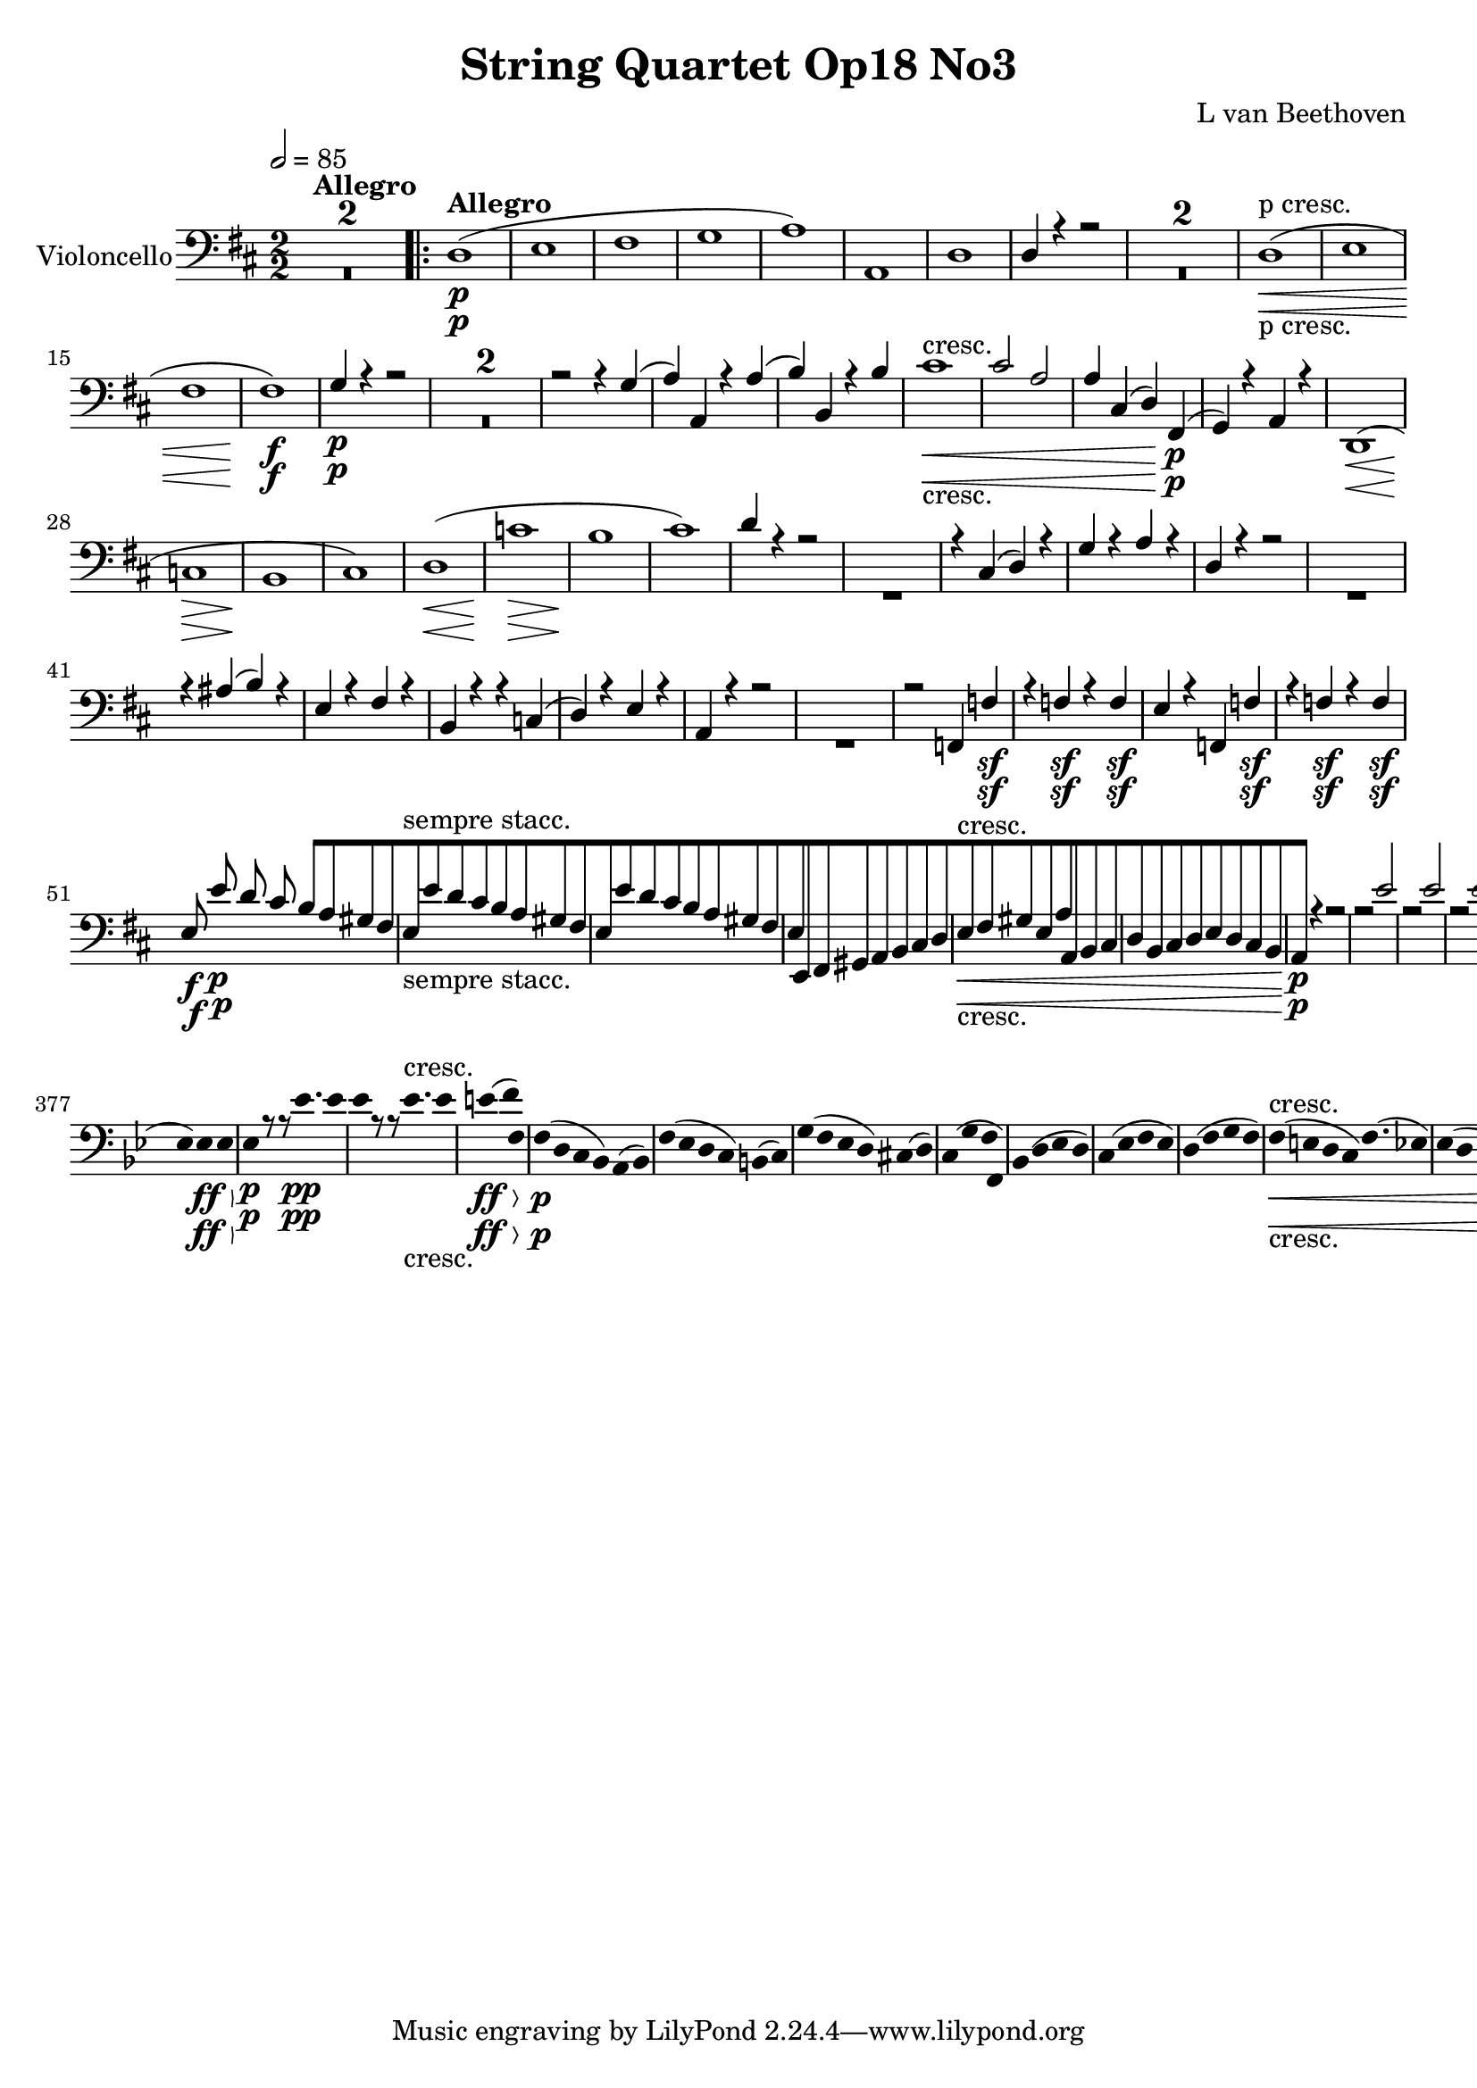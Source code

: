 
\version "2.18.2"
% automatically converted by musicxml2ly from original_musicxml/12149-Violoncello.xml

%% additional definitions required by the score:
sfp = #(make-dynamic-script "sfp")

\header {
    encodingsoftware = Sibelius
    composer = "L van Beethoven"
    title = "String Quartet Op18 No3"
    }

\layout {
    \context { \Score
        skipBars = ##t
        autoBeaming = ##f
        }
    }
PartPOneVoiceOne =  \relative d {
    \repeat volta 2 {
        \clef "bass" \key d \major \numericTimeSignature\time 2/2 | % 1
        \tempo 2=85 s1*2 ^\markup{ \bold {Allegro} } \repeat volta 2 {
            | % 3
            d1 \p ( | % 4
            e1 | % 5
            fis1 | % 6
            g1 | % 7
            a1 ) | % 8
            a,1 | % 9
            d1 | \barNumberCheck #10
            d4 r4 r2 s1*2 | % 13
            d1 \< -"p cresc." ( | % 14
            e1 | % 15
            fis1 | % 16
            fis1 \! \f ) | % 17
            g4 \p r4 r2 s1*2 | \barNumberCheck #20
            r2 r4 g4 ( | % 21
            a4 ) a,4 r4 a'4 ( | % 22
            b4 ) b,4 r4 b'4 | % 23
            cis1 \< -"cresc." | % 24
            cis2 a2 | % 25
            a4 cis,4 ( d4 ) fis,4 \p ( | % 26
            g4 \! ) r4 a4 r4 | % 27
            d,1 \< ( | % 28
            c'1 \! \> | % 29
            b1 \! | \barNumberCheck #30
            cis1 ) | % 31
            d1 \< ( | % 32
            c'1 \! \> | % 33
            b1 \! | % 34
            cis1 ) | % 35
            d4 r4 r2 s1 | % 37
            r4 cis,4 ( d4 ) r4 | % 38
            g4 r4 a4 r4 | % 39
            d,4 r4 r2 s1 | % 41
            r4 ais'4 ( b4 ) r4 | % 42
            e,4 r4 fis4 r4 | % 43
            b,4 r4 r4 c4 ( | % 44
            d4 ) r4 e4 r4 | % 45
            a,4 r4 r2 s1 | % 47
            r2 f4 f'4 \sf | % 48
            r4 f4 \sf r4 f4 \sf | % 49
            e4 r4 f,4 f'4 \sf | \barNumberCheck #50
            r4 f4 \sf r4 f4 \sf | % 51
            e8 \f e'8 \p d8 cis8 b8 [ a8 gis8 fis8 | % 52
            e8 -"sempre stacc." [ e'8 d8 cis8 b8 [ a8 gis8 fis8 | % 53
            e8 [ e'8 d8 cis8 b8 [ a8 gis8 fis8 | % 54
            e8 [ e,8 fis8 gis8 a8 [ b8 cis8 d8 | % 55
            e8 \< -"cresc." [ fis8 gis8 e8 a8 [ a,8 b8 cis8 | % 56
            d8 [ b8 cis8 d8 e8 [ d8 cis8 b8 \! | % 57
            a4 \p r4 r2 | % 58
            r2 e''2 | % 59
            r2 e2 | \barNumberCheck #60
            r2 e2 s1*6 | % 67
            g1 \< \< | % 68
            c,4 \! \! \p c2 \sf c4 ( | % 69
            f4 ) f2 \sf f4 ( | \barNumberCheck #70
            e4 ) e4 ( b4 ) b4 ( | % 71
            c4 ) c4 ( g4 ) g4 ( | % 72
            a4 ) a2 \sf a4 ( | % 73
            d4 ) d2 \sf d4 ( | % 74
            c4 ) c4 ( f,4 ) f4 ( | % 75
            e4 ) r4 e4 r4 | % 76
            a,2 \f \f cis4 e4 | % 77
            a2 b2 | % 78
            cis1 \sf | % 79
            dis1 \sf | \barNumberCheck #80
            e1 | % 81
            e,1 | % 82
            a,4 \ff \ff cis4 e4 a4 | % 83
            cis2 d2 | % 84
            e1 \sf | % 85
            cis,1 \sf | % 86
            d1 \sf | % 87
            dis,1 \sf | % 88
            e8 \sf [ fis8 gis8 a8 b8 [ cis8 d8 e8 | % 89
            e,4 e'4 e4 e4 | \barNumberCheck #90
            a,4 r4 a'4 \p ( g4 | % 91
            fis4 e4 d4 cis4 ) | % 92
            b1 ( | % 93
            e1 ) | % 94
            a,4 r4 a'4 \< -"cresc." ( g4 | % 95
            fis4 e4 d4 cis4 ) | % 96
            b1 ( | % 97
            e1 ) | % 98
            a,4 \! r4 r4 e'4 \p | % 99
            a4 r4 r4 e4 | \barNumberCheck #100
            a,4 r4 r4 e'4 | % 101
            a4 r4 r4 e4 | % 102
            a,4 \< -"cresc." -"cresc." e'4 e,4 e'4 | % 103
            a,4 e'4 e,4 e'4 | % 104
            a,4 \! \f r4 r2 | % 105
            bes4 \f \f r4 r2 | % 106
            b4 \f r4 r2 | % 107
            c4 \f r4 r2 }
        \alternative { {
                | % 108
                cis4 \p r4 r2 }
            } s1 }
    \alternative { {
            | \barNumberCheck #110
            cis4 \p r4 r2 }
        } s1 | % 112
    d1 ( | % 113
    e1 | % 114
    f1 | % 115
    g1 | % 116
    a1 ) | % 117
    a,1 ( | % 118
    bes1 \< -"cresc." -"cresc." | % 119
    f1 | \barNumberCheck #120
    fis1 | % 121
    g1 ) | % 122
    es2 \! \f \f ( e2 ) | % 123
    f2 f2 | % 124
    bes4 r4 r2 s1 | % 126
    r4 a4 \p ( bes4 ) r4 | % 127
    es4 r4 f4 r4 | % 128
    bes,4 r4 r2 | % 129
    r4 a4 ( bes4 ) r4 | \barNumberCheck #130
    r4 a'4 ( bes4 ) r4 | % 131
    r4 fis,4 ( g4 ) r4 | % 132
    r4 fis'4 ( g4 ) r4 | % 133
    c,4 r4 d4 r4 | % 134
    g,4 r4 bes4 -"cresc." \< r4 | % 135
    c4 r4 d4 r4 | % 136
    g,1 \! \f \f | % 137
    f'1 \sf ( | % 138
    e4 ) r4 r2 | % 139
    r4 e,4 e4 e4 | \barNumberCheck #140
    a1 \sf | % 141
    g'1 \sf ( | % 142
    fis4 ) r4 r2 | % 143
    r4 fis,4 fis4 fis4 | % 144
    b4 r4 r2 | % 145
    b1 \f | % 146
    d1 \f | % 147
    g,1 \f | % 148
    gis1 \f | % 149
    a1 \f | \barNumberCheck #150
    fis1 \f | % 151
    d1 \f | % 152
    cis4 cis'2 \sf ( b4 \sf ) | % 153
    a4 ( gis4 fis4 d4 ) | % 154
    cis4 cis'2 \sf ( b4 \sf ) | % 155
    a4 ( gis4 fis4 d4 ) | % 156
    \times 2/3  {
        cis8 \ff \ff [ cis8 cis8 }
    \times 2/3  {
        cis8 [ cis8 cis8 }
    \times 2/3  {
        cis8 [ cis8 cis8 }
    \times 2/3  {
        cis8 [ cis8 cis8 }
    | % 157
    \times 2/3  {
        cis8 [ cis8 cis8 }
    \times 2/3  {
        cis8 [ cis8 cis8 }
    \times 2/3  {
        cis8 [ cis8 cis8 }
    \times 2/3  {
        cis8 [ cis8 cis8 }
    | % 158
    cis1 \p | % 159
    cis1 \< \! \> | \barNumberCheck #160
    cis1 \! \pp \pp | % 161
    cis1 | % 162
    d2 ( d'2 ) | % 163
    e1 ( | % 164
    fis1 | % 165
    g1 ) | % 166
    a1 ( | % 167
    a,1 ) | % 168
    ais1 ( | % 169
    b1 ) | \barNumberCheck #170
    c1 \< -"cresc." -"cresc." ( | % 171
    fis,1 ) ( | % 172
    g1 ) ( | % 173
    a1 | % 174
    b1 ) | % 175
    b1 \! \sf | % 176
    c1 \p | % 177
    cis1 \sf | % 178
    d1 \p | % 179
    dis1 \sf | \barNumberCheck #180
    e1 \p ( | % 181
    fis1 -"cresc." \< | % 182
    g1 ) | % 183
    gis1 | % 184
    a,8 \! \p [ a'8 g8 fis8 e8 [ d8 cis8 b8 | % 185
    a8 [ a'8 g8 fis8 e8 [ d8 cis8 b8 | % 186
    a8 -"sempre stacc." [ a'8 g8 fis8 e8 [ d8 cis8 b8 | % 187
    a8 [ b8 cis8 d8 e8 [ fis8 g8 gis8 | % 188
    a8 \< -"cresc." -"cresc." [ ais8 b8 ais8 b8 [ a8 g8 fis8 | % 189
    g8 [ e8 fis8 g8 a8 [ g8 fis8 e8 | \barNumberCheck #190
    d4 \! \p r4 r2 | % 191
    a2. r8 a16 ( b16 ) | % 192
    cis2. r8 cis16 ( d16 ) | % 193
    e2. r8 e16 ( fis16 ) | % 194
    g4 -"decresc." g4 g4 g4 | % 195
    g2. r8 cis16 ( d16 ) | % 196
    e4 e4 e4 e4 | % 197
    e1 \pp | % 198
    e1 | % 199
    e1 \< -"cresc." | \barNumberCheck #200
    e1 | % 201
    f4 \! \p f,2 \sf f4 ( | % 202
    bes4 ) bes2 \sf bes4 ( | % 203
    a4 ) a4 ( e4 ) e4 ( | % 204
    f4 ) f4 ( c4 ) c4 ( | % 205
    d4 ) d2 \sf d4 ( | % 206
    g4 ) g2 \sf g4 ( | % 207
    f4 ) f4 ( bes4 ) bes4 ( | % 208
    a4 ) r4 a,4 r4 | % 209
    d,2 \f \f fis4 a4 | \barNumberCheck #210
    d2 e2 | % 211
    fis1 \sf | % 212
    gis1 \sf | % 213
    a1 \< -"cresc." | % 214
    a,1 | % 215
    d,4 \! \ff \ff d'4 fis4 a4 | % 216
    d2 e2 | % 217
    fis1 \sf | % 218
    fis,1 \sf | % 219
    g1 \sf | \barNumberCheck #220
    gis,1 \sf | % 221
    a8 \sf [ b8 cis8 d8 e8 [ fis8 g8 a8 | % 222
    a,4 a'4 a4 a4 | % 223
    d,4 r4 d'4 \p ( c4 | % 224
    b4 a4 g4 fis4 ) | % 225
    e1 ( | % 226
    a1 ) | % 227
    d,4 r4 d4 -"cresc." -"cresc." ( c4 \< | % 228
    b4 a4 g4 fis4 ) | % 229
    e1 ( | \barNumberCheck #230
    a1 ) | % 231
    d,4 \! r4 r4 a''4 \p | % 232
    d4 r4 r4 a4 | % 233
    d,4 r4 r4 a'4 | % 234
    d4 r4 r4 a4 | % 235
    d,4 \< -"cresc." a'4 a,4 a'4 | % 236
    d,4 a'4 a,4 a'4 | % 237
    d,4 \! \f r4 r2 | % 238
    es4 \f r4 r2 | % 239
    e4 \f r4 r2 | \barNumberCheck #240
    f4 \f r4 r2 | % 241
    fis4 \p r4 r2 s1 | % 243
    g1 ( | % 244
    a1 | % 245
    bes1 | % 246
    c1 ) | % 247
    d1 | % 248
    d,1 | % 249
    es4 \pp es2 es4 ( | \barNumberCheck #250
    as4 ) as2 as4 ( | % 251
    g4 ) g4 ( d4 ) d4 ( | % 252
    es4 ) es4 ( bes4 ) bes4 | % 253
    es4 es2 es4 ( | % 254
    d4 ) d2 d4 ( | % 255
    cis4 \< -"cresc." ) cis4 ( d4 ) d4 ( | % 256
    g,4 ) g4 ( a4 ) a4 | % 257
    d,4 \! \p r4 r2 s1 | % 259
    a'1 ( | \barNumberCheck #260
    g'1 ) | % 261
    g8 \< -"cresc." [ fis8 ( e8 d8 cis8 [ d8 fis8 d8 ) | % 262
    d8 ( [ cis8 b8 a8 gis8 [ a8 b8 a8 ) | % 263
    d1 | % 264
    gis,1 \! \f \f | % 265
    a1 \p \p | % 266
    a1 \< -"cresc." | % 267
    a1 | % 268
    a4 a4 a4 a4 | % 269
    d4 \! \f \f r4 r2 | \barNumberCheck #270
    a4 \ff r4 r2 | % 271
    d,4 r4 r2 | % 272
    \key bes \major \time 2/4 | % 272
    \tempo 4=50 bes'4 ^\markup{ \bold {Andante con moto} } \p ( a8 [ bes8
    ) | % 273
    f8. ( [ c'16 b8 c8 ) | % 274
    f,8. ( [ d'16 cis8 d8 ) | % 275
    c4 ( f4 ) | % 276
    bes,4 ( c8 [ bes8 ) | % 277
    f8 [ f'8 f8 f8 | % 278
    f,8 [ f'8 f8 f8 | % 279
    c4 ( f4 ) | \barNumberCheck #280
    bes,4 ( es4 ) | % 281
    es8 \< -"cresc." -"cresc." [ d8 ( c8 [ bes8 ) | % 282
    d8. ( [ e16 ) f8 [ f,8 | % 283
    bes8 \! \p [ bes'8 r4 s2 | % 285
    r4 bes,32 \p \p ( [ c32 d32 es32 f32 g32 a32 ) bes32 | % 286
    a8 ( [ bes16 ) r16 fis8 ( [ g16 ) r16 | % 287
    e8 \< -"cresc." -"cresc." ( [ f8 bes,8 b8 ) | % 288
    c8 \! \p [ r8 r4 | % 289
    c,16 [ c'16 e16 c16 f16 [ c16 f16 c16 | \barNumberCheck #290
    c8 [ r8 r4 | % 291
    c,16 [ c'16 e16 c16 f16 [ c16 f16 c16 | % 292
    c8 -"decresc" [ r8 r4 s1*2 | % 297
    r4 r8 r16 a16 \pp | % 298
    bes16 [ r16 g16 r16 es16 r16 r16 bes'16 | % 299
    a16 [ r16 f16 r16 c16 r16 a'16 r16 | \barNumberCheck #300
    bes16 -"cresc." -"cresc." [ r16 \< \< g16 r16 e16 r16 c16 r16 \! | % 301
    des4 \! \f \f des'4 ( | % 302
    bes4 g4 ) | % 303
    g4 \sf \sf ( as8 ) ] a8 \sf \sf ( [ | % 304
    bes8 ) [ bes4 \ff \> \ff bes8 | % 305
    bes8 \! \p [ r8 r8 bes'16. \pp \pp bes32 | % 306
    bes8 [ r8 r8 bes16. \< -"cresc." -"cresc." bes32 | % 307
    b4 \! \ff ( c8 [ c,8 ) | % 308
    f16 \p [ f,16 f16 f16 f16 [ f16 f16 f16 | % 309
    f16 [ f16 f16 f16 f16 [ f16 f16 f16 | \barNumberCheck #310
    f16 \< -"cresc." [ f'8 ( g32 a32 ) bes16 [ c16 d16 e16 \! | % 311
    f16 \p [ f16 bes,16 bes16 c16 ( [ b16 c16 c,16 ) | % 312
    f,16 [ f'16 f16 f16 f16 [ f16 f16 f16 | % 313
    f,16 [ f'16 f16 f16 f16 [ f16 f16 f16 | % 314
    f,16 \< -"cresc." -"cresc." [ f'16 f16 f16 f,16 [ f'16 f16 f16 | % 315
    f,16 \! \sf [ f'16 f16 f16 f,16 \f [ f'16 f,16 f'16 s1 | % 318
    bes,4 \p ( a8 [ bes8 ) | % 319
    f8. [ c'16 b8 [ c8 | \barNumberCheck #320
    f,8. [ d'16 cis8 [ d8 | % 321
    c4 ( f,4 ) ( | % 322
    bes8 ) [ bes8 ( c8 bes8 ) | % 323
    f8 [ f'8 f8 f8 | % 324
    f,8 [ f'8 f8 f8 | % 325
    c4 ( f4 ) | % 326
    bes,4 ( es4 ) | % 327
    es8 \< \< -"cresc." -"cresc." [ d8 c8 bes8 | % 328
    es8. [ e16 f8 [ f,8 | % 329
    bes8 \! \! \p [ bes'8 r4 s2 | % 331
    r4 bes,32 ( [ c32 d32 es32 f32 g32 a32 bes32 ) | % 332
    a8 ( [ bes16 ) r16 es,8 ( [ e16 ) r16 | % 333
    f8 [ f,8 r4 | % 334
    bes16 \pp bes16 bes16 bes16 bes16 [ bes16 bes16 bes16 | % 335
    ces16 \< -"cresc." [ ces16 ces16 ces16 as16 [ as16 as16 as16 | % 336
    bes16 [ bes16 bes16 bes16 bes16 [ bes16 bes16 bes16 | % 337
    es16 \! \p [ es16 des16 des16 c16 [ c16 bes16 bes16 | % 338
    as16 \< -"cresc." [ as16 as16 as16 a16 [ a16 a16 a16 | % 339
    bes16 [ bes16 bes16 bes16 ges16 [ ges16 ges16 ges16 |
    \barNumberCheck #340
    as16 [ as16 as16 as16 as16 [ as16 a16 a16 | % 341
    bes16 [ bes16 bes16 bes16 ges16 [ ges16 g16 g16 | % 342
    as16 \! \f [ as16 as16 as16 as16 [ as16 as16 as16 | % 343
    des,8 \p ( [ f8 ges8 f8 ) | % 344
    es8 ( [ ges8 as8 ges8 ) | % 345
    f8 ( [ as8 bes8 as8 ) | % 346
    ges8 [ ges8 ( as8 ) as8 | % 347
    des16 ( [ as'16 ) as16 as16 as16 [ as16 as16 as16 | % 348
    as16 [ as16 as16 as16 as16 [ as16 as16 as16 | % 349
    as16 \< -"cresc." ( [ des16 ) des16 des16 des16 [ des16 des16 des16
    | \barNumberCheck #350
    des16 [ bes16 bes16 bes16 c16 [ c16 c,16 c16 | % 351
    f8 \! \p [ r8 r4 | % 352
    f,16 [ f'8 f8 f8 f16 | % 353
    bes,8 [ r8 r4 | % 354
    bes16 [ bes'8 bes8 bes8 bes16 | % 355
    es,8 [ r8 r4 | % 356
    es,16 [ es'8 es8 es8 es16 | % 357
    es,8 \pp ( [ ges8 as8 ) ges8 | % 358
    ges8 \< -"cresc." [ fes8 fes8 es8 | % 359
    es8 [ des8 c8 bes'8 | \barNumberCheck #360
    a8 [ as8 g8 ges8 | % 361
    f8 \! \p [ r8 r4 | % 362
    f16 [ f'16 a16 f16 bes16 [ f16 bes16 f16 | % 363
    f8 [ r8 r4 | % 364
    f,16 [ f'16 a16 f16 bes16 [ f16 bes16 f16 | % 365
    f8 [ r8 r4 s1*2 | \barNumberCheck #370
    r4 r8 r16 d16 \pp | % 371
    es16 [ r16 c16 r16 a16 r16 r16 es'16 | % 372
    d16 [ r16 bes16 r16 f16 r16 r16 d'16 | % 373
    es16 \< -"cresc." [ r16 c16 r16 a16 r16 f16 r16 \! | % 374
    ges4 \f ges4 ( | % 375
    es4 c4 ) | % 376
    c'4 \sf ( des8 ) ] d8 \sf ( ] | % 377
    es8 ) [ es4 \> \ff es8 \! | % 378
    es8 \p [ r8 r8 es'16. \pp es32 | % 379
    es8 [ r8 r8 es16. -"cresc." es32 | \barNumberCheck #380
    e4 \> \ff ( f8 ) [ f,8 | % 381
    f16 \! \p ( [ d16 c16 bes16 ) a8 ( [ bes8 ) | % 382
    f'16 ( [ es16 d16 c16 ) b8 ( [ c8 ) | % 383
    g'16 ( [ f16 es16 d16 ) cis8 ( [ d8 ) | % 384
    c8 ( [ g'8 f8 f,8 ) | % 385
    bes8 ( [ d8 es8 d8 ) | % 386
    c8 ( [ es8 f8 es8 ) | % 387
    d8 ( [ f8 g8 f8 ) | % 388
    f16 \< -"cresc." ( [ e16 d16 c16 ) f8. ( [ es16 ) | % 389
    es16 ( [ d16 c16 bes16 ) es8. [ es16 | \barNumberCheck #390
    c8. ( [ d16 ) es8 ( [ f8 ) | % 391
    \times 2/3  {
        bes,16 \! \sf [ bes16 bes16 }
    \times 2/3  {
        bes16 bes16 bes16 }
    \times 2/3  {
        bes16 \sf [ es16 es16 }
    \times 2/3  {
        es16 es16 es16 }
    | % 392
    \times 2/3  {
        es16 \sf [ c16 c16 }
    \times 2/3  {
        c16 c16 c16 }
    \times 2/3  {
        c16 \sf [ bes16 bes16 }
    \times 2/3  {
        bes16 bes16 bes16 }
    | % 393
    a8 \f [ r8 r4 s1 | % 396
    bes'8 \p ( [ d8 es8 d8 ) | % 397
    bes8. ( [ as32 g32 ) f8 ( [ g8 ) | % 398
    es8 ( [ g8 as8 g8 ) | % 399
    a8 \< -"cresc." ( [ bes8 es,8 f8 ) | \barNumberCheck #400
    \times 2/3  {
        bes,16 \! \sf [ bes16 bes16 }
    \times 2/3  {
        bes16 bes16 bes16 }
    \times 2/3  {
        bes16 \sf [ es16 es16 }
    \times 2/3  {
        es16 es16 es16 }
    | % 401
    \times 2/3  {
        es16 \sf [ c16 c16 }
    \times 2/3  {
        c16 c16 c16 }
    \times 2/3  {
        c16 \sf [ bes16 bes16 }
    \times 2/3  {
        bes16 bes16 bes16 }
    | % 402
    \times 2/3  {
        bes16 \sf [ a16 a16 }
    \times 2/3  {
        a16 a16 a16 }
    \times 2/3  {
        a16 \sf [ g16 g16 }
    \times 2/3  {
        g16 g16 g16 }
    | % 403
    \times 2/3  {
        ges16 \ff [ ges16 ges16 }
    \times 2/3  {
        ges16 ges16 ges16 }
    \times 2/3  {
        ges16 [ ges16 ges16 }
    \times 2/3  {
        ges16 ges16 ges16 }
    | % 404
    f2 \> \f | % 405
    e4 \! es4 | % 406
    d8 \pp ( [ f8 ges8 f8 ) | % 407
    ges8 ( [ bes8 ces8 bes8 ) | % 408
    a8 ( [ a'8 bes8 [ e,8 ) | % 409
    f8 ( [ e8 f8 f,8 ) | \barNumberCheck #410
    bes16 \pp [ bes16 bes16 bes16 bes16 [ bes16 bes16 bes16 | % 411
    bes16 [ bes16 bes16 bes16 bes16 [ bes16 bes16 bes16 | % 412
    bes16 [ bes16 bes16 bes16 bes16 [ bes16 bes16 bes16 | % 413
    bes16 [ bes16 bes16 bes16 bes16 [ bes16 bes16 bes16 | % 414
    bes8 [ r8 r8 r16 bes'16 | % 415
    c8 ( [ bes8 ) r8 r16 bes16 | % 416
    c8 ( [ bes8 ) r8 r16 bes16 | % 417
    f8 \p [ r8 fis8 [ r8 | % 418
    g8 [ r8 r4 | % 419
    es8 -"smor -" [ r8 r4 | \barNumberCheck #420
    f8 -"zan -" [ r8 r4 | % 421
    bes,8 -"do" [ r8 bes8 \pp [ r8 | % 422
    bes8 [ r8 r4 \repeat volta 2 {
        | % 423
        \key d \major \time 3/4 | % 423
        \tempo 4=145 r4 ^\markup{ \bold {Allegro} } s2 | % 424
        d2. \p ( | % 425
        g,2. ) | % 426
        g4 g4 fis8 d8 | % 427
        a'4 r4 r4 | % 428
        d2. \< ( | % 429
        b2 \! \> ) b4 \! | \barNumberCheck #430
        a4 fis4 cis4 | % 431
        fis4 r4 \repeat volta 2 {
            s4 | % 432
            r4 s2 | % 433
            b'2 ( a4 | % 434
            g4 fis4 e4 ) | % 435
            d2. | % 436
            d2 r4 | % 437
            g2. \pp ( | % 438
            c,2. ) | % 439
            c4 c4 b8 [ g8 | \barNumberCheck #440
            d'4 r4 fis4 \sf | % 441
            g4 r4 e4 \sf | % 442
            fis4 r4 cis4 \sf | % 443
            d4 r4 e4 \sf | % 444
            eis2. \< -"cresc." | % 445
            fis2. | % 446
            fis2 \! \p r4 s1. | % 449
            g2. \< ( | \barNumberCheck #450
            fis4 \! \> \! ) r4 r4 s1. | % 453
            g,2. \< | % 454
            g2 \! \> fis4 \! | % 455
            g4 r4 r4 | % 456
            a4 r4 r4 | % 457
            d,4 r4 fis'4 \p | % 458
            fis4 ( g4 ) e4 | % 459
            d4 ( cis2 ) | \barNumberCheck #460
            cis2. | % 461
            d2. | % 462
            d2. | % 463
            dis2. -"cresc." | % 464
            dis2. | % 465
            e4 r4 fis4 \sf | % 466
            g4 r4 gis4 \sf | % 467
            a2. | % 468
            a2. | % 469
            a,2. | \barNumberCheck #470
            a2 ais4 \sf | % 471
            b4 ( ais4 b4 | % 472
            gis4 fis4 gis4 ) | % 473
            a2. | % 474
            a2 \< \! \> ais4 \! | % 475
            b4 -"cresc." \p ( ais4 b4 | % 476
            gis4 fis4 gis4 ) | % 477
            a2. \p | % 478
            a2. | % 479
            a2. | \barNumberCheck #480
            a2 g'4 ( | % 481
            fis4 ) b4 ( a4 | % 482
            g4 fis4 fis4 | % 483
            d4 \< -"cresc." ) b4 a4 | % 484
            g4 fis4 e4 | % 485
            d4 \! \sfp fis4 a4 | % 486
            d4 r4 }
        s4 \repeat volta 2 {
            | % 487
            \key d \minor r4 s2 | % 488
            d2. \p ( | % 489
            c2. | \barNumberCheck #490
            bes2. \sf ) | % 491
            a2. | % 492
            d2. ( | % 493
            c2. | % 494
            bes2. \sf | % 495
            a2. ) | % 496
            d2. \< -"cresc." ( | % 497
            dis2. ) | % 498
            e4 \! \p r4 e,4 | % 499
            a4 r4 }
        s4 | \barNumberCheck #500
        r4 s2 | % 501
        c2. \p ( | % 502
        bes2. | % 503
        a2. \sf | % 504
        g2. ) | % 505
        g'2. ( | % 506
        f2. | % 507
        e2. \sf | % 508
        d2. ) | % 509
        d2. ( | \barNumberCheck #510
        c2. | % 511
        bes2. \sf | % 512
        a2. ) | % 513
        bes2. \sf ( | % 514
        a2. ) | % 515
        bes2. \< -"cresc." | % 516
        bes2. | % 517
        a4 \! \p r4 r4 s4*9 | % 521
        g'4 -"pizz." \pp r4 r4 | % 522
        e4 r4 r4 | % 523
        cis4 r4 r4 | % 524
        a4 r4 r4 \bar "||"
        \key d \major | % 525
        d2. \p -"arco" ( | % 526
        g,2. ) | % 527
        g4 g4 fis8 [ cis8 | % 528
        a'4 r4 r4 | % 529
        d2. \< ( | \barNumberCheck #530
        b2 \! \> ) b4 \! | % 531
        a4 fis4 cis'4 | % 532
        fis,4 r4 r4 | % 533
        d'2. ( | % 534
        g,2 ) g'4 | % 535
        g4 g4 fis8 [ d8 | % 536
        a'4 r4 r4 | % 537
        d,2. \< ( | % 538
        b2. \! \> ) | % 539
        a4 \! fis4 cis'4 | \barNumberCheck #540
        fis,4 r4 r4 | % 541
        b'2 ( a4 | % 542
        g4 fis4 e4 ) | % 543
        d2. | % 544
        d2 r4 | % 545
        g2. \pp | % 546
        c,2. | % 547
        c4 c4 b8 [ g8 | % 548
        d'4 r4 fis4 \sf | % 549
        g4 r4 e4 \sf | \barNumberCheck #550
        fis4 r4 cis4 \sf | % 551
        d4 r4 e4 \sf | % 552
        eis2. \< -"cresc." ( | % 553
        fis2. ) | % 554
        fis2 \! \p r4 s1. | % 557
        g2. \< ( | % 558
        fis4 \! \> \! ) r4 r4 s1. | % 561
        g,2. \< | % 562
        g2 \! \> \! fis4 | % 563
        g4 r4 r4 | % 564
        a4 r4 r4 | % 565
        d4 r4 fis4 \p | % 566
        fis4 ( g4 ) e4 | % 567
        d4 ( cis2 ) | % 568
        cis2. | % 569
        d2. | \barNumberCheck #570
        d2. | % 571
        dis2. \< -"cresc." | % 572
        dis2. ( | % 573
        e4 \! ) r4 fis4 \sf | % 574
        g4 r4 gis4 \sf | % 575
        a2. | % 576
        a2. | % 577
        a,2. | % 578
        a2 ais4 \sf | % 579
        b4 ( ais4 b4 | \barNumberCheck #580
        gis4 fis4 gis4 ) | % 581
        a2. \< | % 582
        a2 \! \> ( ais4 \! ) | % 583
        b4 \< -"cresc." ( ais4 b4 | % 584
        gis4 fis4 gis4 ) | % 585
        a2. \! \p | % 586
        a2. | % 587
        a2. | % 588
        a2 g'4 ( | % 589
        fis4 ) b4 ( a4 | \barNumberCheck #590
        g4 fis4 e4 | % 591
        d4 \< -"cresc." ) b4 ( a4 | % 592
        g4 fis4 e4 ) | % 593
        d4 \! \sfp fis4 a4 | % 594
        d4 r4 s4 | % 595
        \time 6/8  | % 595
        s1. ^\markup{ \bold {Presto} } \repeat volta 2 {
            s4*21 | % 604
            r4 r8 dis'4. \< | % 605
            dis4. \! \> ( e4 \! ) r8 | % 606
            r4 r8 e4. \< ( | % 607
            fis4. \! \> g4 \! ) r8 | % 608
            r4 r8 b,4. ( | % 609
            cis4. d4 ) d,8 | \barNumberCheck #610
            g4 e8 a4 a,8 | % 611
            d4. d8 [ fis8 ( eis8 ) | % 612
            fis8 ( [ g8 ) a8 a8 [ a8 a8 | % 613
            a4. \sf ( g8 ) [ a8 ( gis8 ) | % 614
            a8 ( [ b8 ) c8 c8 [ c8 c8 | % 615
            c4. \sf ( b4 ) r8 s2. | % 617
            a4. \sf ( g'4 ) r8 | % 618
            a,8 \sf ( [ g'8 ) r8 a,8 \sf ( [ g'8 ) r8 | % 619
            a,8 \sf ( [ g'4 ) g4 fis8 | \barNumberCheck #620
            g,4 e8 a4 a,8 | % 621
            d4 r8 r4. s4*9 | % 625
            d4 r8 fis4 r8 | % 626
            g4 r8 cis,4 r8 | % 627
            d4 r8 b4 r8 | % 628
            g4 r8 a4 r8 | % 629
            d,8 [ d8 ( cis8 d4 ) r8 s2. | % 631
            r8 d8 ( cis8 d4 ) r8 s2. | % 633
            r8 d8 \< -"cresc." ( cis8 d4 ) r8 | % 634
            r8 fis8 ( eis8 fis4 ) r8 | % 635
            r8 a8 ( gis8 a4 ) r8 | % 636
            f2. \! \sf ( | % 637
            e8 ) [ e8 ( dis8 e8 ) [ e8 e8 | % 638
            e8 [ e8 e8 e8 [ e8 e8 | % 639
            e8 [ e8 e8 e8 [ e8 e8 | \barNumberCheck #640
            e8 [ a8 c8 e8 \sf [ e8 e8 | % 641
            e8 [ e,8 ( dis8 e8 ) [ e8 e8 | % 642
            e8 [ e8 e8 e8 [ e8 e8 | % 643
            e8 [ e8 e8 e8 [ e8 e8 | % 644
            e8 [ a8 c8 e8 \sf [ e8 e8 | % 645
            e4 r8 r4. s1*3 | \barNumberCheck #650
            e2. \sf ( | % 651
            a,4 \p ) r8 r4. s4*9 | % 655
            r4 r8 e'4. \p ( | % 656
            fis4 ) r8 gis4. ( | % 657
            a4 ) r8 d,4 r8 | % 658
            e4 r8 e,4 r8 | % 659
            a4 e8 e4 ( a8 ) | \barNumberCheck #660
            g4 e8 e4 ( g8 ) | % 661
            a4 r8 a'4. | % 662
            b4 r8 b4. ( | % 663
            a4 ) a8 a,4 a8 | % 664
            gis4 g'8 g,4 g8 | % 665
            fis4 r8 a4 r8 | % 666
            b4 r8 cis4 r8 | % 667
            d4 r8 a4 \< -"cresc." r8 | % 668
            b4 r8 cis4 r8 | % 669
            d4 r8 d4 r8 | \barNumberCheck #670
            e4 r8 fis4 r8 | % 671
            e4 \! \sf r8 r4. | % 672
            e4 \sf r8 r4 r8 | % 673
            e4 \sf r8 r4 r8 | % 674
            r4 r8 e,8 \ff [ e8 e8 | % 675
            f2. \p ( | % 676
            e2. ) | % 677
            f2. ( | % 678
            e2. ) | % 679
            f2. ( | \barNumberCheck #680
            e2. ) | % 681
            f4 r8 r4 r8 | % 682
            dis'2. \ff ( | % 683
            e8 ) [ e8 e8 e8 [ e8 e8 | % 684
            e8 [ e8 e8 e8 [ e8 e8 | % 685
            a4 r8 r4 r8 | % 686
            es2. \ff ( | % 687
            d4 ) r8 r4 r8 | % 688
            dis4 r8 r4 r8 | % 689
            e4 r8 r4 r8 | \barNumberCheck #690
            e4 r8 r4 r8 | % 691
            a,8 [ cis8 e8 fis4 \sf ( e8 ) | % 692
            a,8 [ cis8 e8 fis4 \sf ( e8 ) | % 693
            a,8 [ cis8 e8 fis4 \sf ( e8 ) | % 694
            fis4 \sf ( e8 ) fis4 \sf ( e8 ) | % 695
            a,4 r8 r8 e'8 e8 | % 696
            a4 r8 r8 e,8 e8 | % 697
            a8 [ a'8 \p a8 a8 [ a8 a8 | % 698
            a8 [ a8 a8 a8 [ a8 a8 | % 699
            a8 \< -"cresc." [ a,8 a8 a8 [ a8 a8 | \barNumberCheck #700
            a8 [ a8 a8 a8 [ a8 a8 | % 701
            a8 [ a8 a8 a8 [ a8 a8 | % 702
            a8 [ a8 a8 a8 [ a8 a8 | % 703
            a2. \! \f | % 704
            a2. | % 705
            ais2. \f | % 706
            ais2. | % 707
            b2. \f | % 708
            c2. \f }
        \alternative { {
                | % 709
                cis4 \f r8 r4 r8 }
            } s2. | % 711
        r4 r8 r8 g'8 \p ( a8 | % 712
        g4 ) r8 r8 fis8 ( g8 | % 713
        fis4 ) r8 r8 e8 ( fis8 ) | % 714
        e4 r8 r4 r8 | % 715
        d4 r8 r4. }
    \alternative { {
            | % 716
            cis4 \f r8 r4 r8 }
        } s2. | % 718
    r4 r8 r8 g'8 \p ( a8 | % 719
    g4 ) r8 r8 fis8 ( g8 ) | \barNumberCheck #720
    fis4 r8 r8 e8 ( fis8 | % 721
    e4 ) r8 r4 r8 s1. | % 724
    r4 r8 r8 c'8 \pp ( d8 ) | % 725
    c4 r8 r8 b8 ( c8 ) | % 726
    b4 r8 r8 a8 ( b8 | % 727
    a4 ) r8 r4. s4*9 | % 731
    r8 g8 \f ( fis8 g8 ) [ e8 ( dis8 | % 732
    e8 ) [ a8 g8 fis8 [ e8 d8 | % 733
    g4 r8 c4. \sf | % 734
    c2. | % 735
    b4 r8 r4. s4*9 | % 739
    d2. \p | \barNumberCheck #740
    d2. | % 741
    cis2. | % 742
    cis2. | % 743
    c2. | % 744
    c2. | % 745
    b2. | % 746
    b2. | % 747
    g8 [ g,8 ( fis8 g8 ) [ g8 a8 | % 748
    b8 [ c8 d8 e8 [ fis8 g8 | % 749
    fis4 r8 r4 r8 | \barNumberCheck #750
    r4 r8 b,8 [ b8 b8 | % 751
    e8 [ e,8 ( dis8 e8 ) [ e8 dis8 | % 752
    g8 [ a8 b8 c8 [ d8 e8 | % 753
    d4 r8 r4 r8 s1. | % 756
    b'4 r8 d4. \sf | % 757
    d4. b4 r8 | % 758
    d4. \sf ( cis4 ) r8 s2. | \barNumberCheck #760
    e4 r8 g4. \sf | % 761
    g4. e4 r8 | % 762
    g4. \sf ( fis4 ) r8 | % 763
    b,,4 r8 r4 r8 | % 764
    b8 \sf [ b8 b8 b8 [ b8 b8 | % 765
    b8 [ b8 b8 b8 [ b8 b8 | % 766
    b8 [ b8 b8 b8 [ b8 b8 | % 767
    e4 r8 g4. \ff | % 768
    g2. | % 769
    fis8 \p [ fis8 fis8 fis8 [ fis8 fis8 | \barNumberCheck #770
    fis8 [ fis8 fis8 fis8 [ fis8 fis8 | % 771
    a4 r8 g,4. \ff | % 772
    g2. | % 773
    fis8 [ fis'8 fis8 fis8 [ fis8 fis8 | % 774
    fis8 [ fis8 fis8 fis8 [ fis8 fis8 | % 775
    b,4 \pp fis8 fis4 ( b8 ) | % 776
    ais4 fis8 fis4 ( ais8 ) | % 777
    b4 fis8 fis4 ( b8 ) | % 778
    ais4 fis8 fis4 ( ais8 ) | % 779
    b4 r8 r4 r8 | \barNumberCheck #780
    r4 r8 e,8 [ fis8 gis8 | % 781
    a4 \pp e8 e4 ( a8 ) | % 782
    gis4 e8 e4 ( gis8 ) | % 783
    a4 e8 e4 ( a8 ) | % 784
    gis4 e8 e4 ( gis8 ) | % 785
    a4 r8 r4 r8 | % 786
    r4 r8 d,8 [ e8 fis8 | % 787
    g4 \pp d8 d4 ( g8 ) | % 788
    fis4 d8 d4 ( fis8 ) | % 789
    g4 d8 d4 ( g8 ) | \barNumberCheck #790
    fis4 d8 d4 ( fis8 ) | % 791
    g4 g'8 g,4 g8 | % 792
    fis2. \pp | % 793
    e4 e'8 e,4 e8 | % 794
    d2. | % 795
    cis4 cis'8 cis,4 cis8 | % 796
    cis2. | % 797
    c4 c''8 c,4 c8 | % 798
    c2. | % 799
    b4 b'8 b,4 b8 | \barNumberCheck #800
    b2. | % 801
    bes4 bes'8 bes,4 bes8 | % 802
    bes2. | % 803
    a4 -"smor - - - -" a'8 a,4 a8 | % 804
    a2. | % 805
    a4 -"zan - - - - - - - - - - do" a'8 a,4 a8 | % 806
    a2. | % 807
    a4 a'8 a,4 a8 | % 808
    a2. | % 809
    a4 a'8 a,4 a8 | \barNumberCheck #810
    a2. \pp | % 811
    a8 [ a8 \ff ( gis8 a8 ) [ a8 ( gis8 | % 812
    a8 ) [ b8 a8 g8 [ fis8 e8 | % 813
    d4 \f r8 \p r4. s4*21 | % 821
    r4 r8 dis''4. \< | % 822
    dis4. \! \> ( e4 \! ) r8 | % 823
    r4 r8 e4. \< ( | % 824
    fis4. \! \> g4 \! ) r8 | % 825
    r4 r8 b,4. \< -"cresc." ( | % 826
    cis4. \! \sf ) ( d4 ) d,8 | % 827
    g4 e8 a4 a,8 | % 828
    d4. d8 [ fis8 ( eis8 ) | % 829
    fis8 ( [ g8 ) a8 a8 [ a8 a8 | \barNumberCheck #830
    a4. \sf ( g8 ) [ a8 ( gis8 ) | % 831
    a8 ( [ b8 ) c8 c8 [ c8 c8 | % 832
    c4. \sf ( b4 ) r8 s2. | % 834
    a4. \sf ( g'4 ) r8 | % 835
    a,8 \sf ( [ g'8 ) r8 a,8 \sf ( [ g'8 ) r8 | % 836
    a,8 ( [ g'4 \sf ) g4 fis8 | % 837
    g,4 e8 a4 a,8 | % 838
    d4 r8 fis4 \p r8 | % 839
    g4 r8 cis,4 r8 | \barNumberCheck #840
    d4 r8 b4 r8 | % 841
    g4 r8 a4 r8 | % 842
    d,4 r8 a''4 \p d8 -"cresc." | % 843
    d8 \< ( [ cis8 ) b8 b8 ( [ a8 ) g8 | % 844
    fis8 ( [ e8 ) d8 d8 ( [ cis8 ) b8 | % 845
    b8 ( [ a8 ) g8 g8 \f ( [ fis8 ) e8 | % 846
    d8 [ e8 fis8 g8 [ g8 gis8 | % 847
    a8 \! [ a8 ( gis8 a8 \p ) [ a8 a8 | % 848
    a8 [ a8 a8 a8 [ a8 a8 | % 849
    a8 [ a8 a8 a8 [ a8 a8 | \barNumberCheck #850
    a8 [ d8 fis8 a8 \sf [ a8 a8 | % 851
    a,8 [ a8 ( gis8 a8 ) [ a8 a8 | % 852
    a8 [ a8 a8 a8 [ a8 a8 | % 853
    a8 [ a8 a8 a8 [ a8 a8 | % 854
    a8 [ d8 f8 a,8 \sf [ a8 a8 | % 855
    a4 r8 r4. s1*3 | \barNumberCheck #860
    a2. \sf ( | % 861
    d,4 \p ) r8 d'4 r8 s4*9 | % 865
    r4 r8 a'4. \p ( | % 866
    b4 ) r8 cis4. ( | % 867
    d4 ) r8 g,4 r8 | % 868
    a4 r8 a,4 r8 | % 869
    d4 a8 a4 ( d8 ) | \barNumberCheck #870
    cis4 a8 a4 ( cis8 ) | % 871
    d4 r8 d'4. ( | % 872
    e4 ) r8 e4. ( | % 873
    d4 ) d8 d,4 d8 | % 874
    cis4 c'8 c,4 c8 | % 875
    b4 r8 d4 r8 | % 876
    e4 r8 fis4 r8 | % 877
    g4 r8 d4 \< -"cresc." r8 | % 878
    e4 r8 fis4 r8 | % 879
    g4 r8 g4 r8 | \barNumberCheck #880
    a4 r8 bes4 r8 | % 881
    a4 \! \f r8 r4 r8 | % 882
    a4 \f r8 r4 r8 | % 883
    a4 \f r8 r4 r8 | % 884
    r4 r8 a,8 \ff [ a8 a8 | % 885
    bes2. -"dol." \fp ( | % 886
    a2. ) | % 887
    bes2. ( | % 888
    a2. ) | % 889
    bes2. ( | \barNumberCheck #890
    a2. ) | % 891
    bes4 r8 r4 r8 | % 892
    gis2. \ff ( | % 893
    a8 ) [ a'8 a8 a8 [ a8 a8 | % 894
    a8 [ a8 a8 a8 [ a8 a8 | % 895
    d,4 r8 r4. | % 896
    as2. \ff ( | % 897
    g4 ) r8 r4 r8 | % 898
    gis4 r8 r4 r8 | % 899
    a4 r8 r4 r8 | \barNumberCheck #900
    a4 r8 r4 r8 | % 901
    d,8 [ fis8 a8 b4 \sf ( a8 ) | % 902
    d,8 [ fis8 a8 b4 \sf ( a8 ) | % 903
    d,8 [ fis8 a8 b4 \sf ( a8 ) | % 904
    b4 \sf ( a8 ) b4 \sf ( a8 ) | % 905
    d,4 r8 r8 a''8 a8 | % 906
    d4 r8 r8 a,8 a8 | % 907
    d8 \p [ d'8 d8 d8 [ d8 d8 | % 908
    d8 [ d8 d8 d8 [ d8 d8 | % 909
    d8 \< -"cresc." [ d,8 d8 d8 [ d8 d8 | \barNumberCheck #910
    d8 [ d8 d8 d8 [ d8 d8 | % 911
    d8 [ d8 d8 d8 [ d8 d8 | % 912
    d8 [ d8 d8 d8 [ d8 d8 | % 913
    d2. \! \f | % 914
    d2. | % 915
    cis2. \f | % 916
    cis2. | % 917
    c2. \f | % 918
    b2. \f | % 919
    b2. \f | \barNumberCheck #920
    bes2. \f | % 921
    a8 \p [ a8 ( gis8 a8 ) [ b8 cis8 | % 922
    d8 [ e8 fis8 g8 [ gis8 a8 | % 923
    a,2. | % 924
    a8 a8 gis8 a8 [ b8 cis8 | % 925
    d8 [ e8 fis8 g8 [ gis8 a8 | % 926
    a,2. | % 927
    a2. | % 928
    a2. | % 929
    a2. \< -"cresc." | \barNumberCheck #930
    a2. | % 931
    a2. | % 932
    a2. | % 933
    a2. | % 934
    a2. | % 935
    a8 \! \f [ a8 ( gis8 a8 ) [ a8 ( gis8 | % 936
    a8 ) [ a8 ( gis8 a8 ) [ a8 a8 | % 937
    d,4 \sf r8 r4. s4*9 | % 941
    r8 d''8 ( cis8 d8 ) [ b8 ( ais8 ) | % 942
    b8 [ g8 ( fis8 g8 ) [ e8 ( dis8 | % 943
    e8 ) [ fis8 g8 a8 [ b8 cis8 | % 944
    d8 [ e8 fis8 g4 r8 | % 945
    d,,2. \f | % 946
    d'2. \sf | % 947
    d4. cis4 b8 | % 948
    a4 g8 fis4 e8 | % 949
    d4 r8 d'4 r8 | \barNumberCheck #950
    d'2. \sf | % 951
    d4. cis4 b8 | % 952
    a4 g8 fis4 e8 | % 953
    d4 \ff r8 r4 r8 | % 954
    g,4 r8 r4 r8 | % 955
    a4 r8 r4 r8 | % 956
    a4 r8 r4 r8 | % 957
    d4 r8 r4 r8 | % 958
    a2. \p ( | % 959
    d4 ) r8 r4 r8 | \barNumberCheck #960
    a'2. ( | % 961
    d4 ) r8 r4 r8 s2. | % 963
    r4 r8 r8 d,,8 \pp ( cis8 | % 964
    d4 ) r8 r8 d8 \pp ( cis8 | % 965
    d4 ) r8 r4 r8 | % 966
    r4 r8 r8 \bar "|."
    }

PartPOneVoiceNone =  \relative c' {
    \repeat volta 2 {
        \clef "bass" \key d \major \numericTimeSignature\time 2/2 | % 1
        \tempo 2=85 R1*2 \repeat volta 2 {
            | % 3
            s1*8 ^\markup{ \bold {Allegro} } \p | % 11
            R1*2 | % 13
            s1*3 \< -"p cresc." | % 16
            s1 \! \f | % 17
            s1 \p | % 18
            R1*2 s1*3 | % 23
            s4*11 \< -"cresc." s4 \p s1 \! | % 27
            s1 \< | % 28
            s1 \! \> | % 29
            s1*2 \! | % 31
            s1 \< | % 32
            s1 \! \> | % 33
            s1*3 \! | % 36
            R1 s1*3 | \barNumberCheck #40
            R1 s1*5 | % 46
            R1 s2. s2 \sf s2 \sf s1 \sf s2 \sf s2 \sf s4 \sf | % 51
            s8 \f s8*7 \p | % 52
            s1*3 -"sempre stacc." | % 55
            s8*15 \< -"cresc." s8 \! | % 57
            s1*4 \p | % 61
            R1*6 | % 67
            s1 \< \< | % 68
            s4 \! \! \p s1 \sf s1*3 \sf s1 \sf s4*11 \sf | % 76
            s1*2 \f \f | % 78
            s1 \sf | % 79
            s1*3 \sf | % 82
            s1*2 \ff \ff | % 84
            s1 \sf | % 85
            s1 \sf | % 86
            s1 \sf | % 87
            s1 \sf | % 88
            s2*5 \sf s1*4 \p s2*7 \< -"cresc." s2. \! s4*13 \p | % 102
            s1*2 \< -"cresc." -"cresc." | % 104
            s1 \! \f | % 105
            s1 \f \f | % 106
            s1 \f | % 107
            s1 \f }
        \alternative { {
                | % 108
                s1 \p }
            } | % 109
        R1 }
    \alternative { {
            | \barNumberCheck #110
            s1 \p }
        } | % 111
    R1 s1*6 | % 118
    s1*4 \< -"cresc." -"cresc." | % 122
    s1*3 \! \f \f | % 125
    R1 s4 s4*33 \p s1. -"cresc." \< | % 136
    s1 \! \f \f | % 137
    s1*3 \sf | \barNumberCheck #140
    s1 \sf | % 141
    s1*4 \sf | % 145
    s1 \f | % 146
    s1 \f | % 147
    s1 \f | % 148
    s1 \f | % 149
    s1 \f | \barNumberCheck #150
    s1 \f | % 151
    s4*5 \f s2 \sf s1. \sf s2 \sf s4*5 \sf | % 156
    s1*2 \ff \ff | % 158
    s1 \p | % 159
    s1 \< \! \> | \barNumberCheck #160
    s1*10 \! \pp \pp | \barNumberCheck #170
    s1*5 \< -"cresc." -"cresc." | % 175
    s1 \! \sf | % 176
    s1 \p | % 177
    s1 \sf | % 178
    s1 \p | % 179
    s1 \sf | \barNumberCheck #180
    s1 \p s1*3 -"cresc." \< | % 184
    s1*2 \! \p | % 186
    s1*2 -"sempre stacc." | % 188
    s1*2 \< -"cresc." -"cresc." | \barNumberCheck #190
    s1*4 \! \p | % 194
    s1*3 -"decresc." | % 197
    s1*2 \pp | % 199
    s1*2 \< -"cresc." | % 201
    s4 \! \p s1 \sf s1*3 \sf s1 \sf s4*11 \sf | % 209
    s1*2 \f \f | % 211
    s1 \sf | % 212
    s1 \sf | % 213
    s1*2 \< -"cresc." | % 215
    s1*2 \! \ff \ff | % 217
    s1 \sf | % 218
    s1 \sf | % 219
    s1 \sf | \barNumberCheck #220
    s1 \sf | % 221
    s2*5 \sf s1*4 \p s4 -"cresc." -"cresc." s4*13 \< s2. \! s4*13 \p | % 235
    s1*2 \< -"cresc." | % 237
    s1 \! \f | % 238
    s1 \f | % 239
    s1 \f | \barNumberCheck #240
    s1 \f | % 241
    s1 \p | % 242
    R1 s1*6 | % 249
    s1*6 \pp | % 255
    s1*2 \< -"cresc." | % 257
    s1 \! \p | % 258
    R1 s1*2 | % 261
    s1*3 \< -"cresc." | % 264
    s1 \! \f \f | % 265
    s1 \p \p | % 266
    s1*3 \< -"cresc." | % 269
    s1 \! \f \f | \barNumberCheck #270
    s1*2 \ff | % 272
    \key bes \major \time 2/4 | % 272
    \tempo 4=50 s2*9 ^\markup{ \bold {Andante con moto} } \p | % 281
    s1 \< -"cresc." -"cresc." | % 283
    s2 \! \p | % 284
    R2 s4 s2. \p \p | % 287
    s2 \< -"cresc." -"cresc." | % 288
    s1*2 \! \p | % 292
    s2 -"decresc" | % 293
    R2*4 s16*7 s16*17 \pp | \barNumberCheck #300
    s16 -"cresc." -"cresc." s4. \< \< s16 \! | % 301
    s1 \! \f \f | % 303
    s4. \sf \sf s4 \sf \sf s4. \ff \> \ff | % 305
    s4. \! \p s2 \pp \pp s8 \< -"cresc." -"cresc." | % 307
    s2 \! \ff | % 308
    s1 \p | \barNumberCheck #310
    s16*7 \< -"cresc." s16 \! | % 311
    s1. \p | % 314
    s2 \< -"cresc." -"cresc." | % 315
    s4 \! \sf s4 \f | % 316
    R2*2 | % 318
    s2*9 \p | % 327
    s1 \< \< -"cresc." -"cresc." | % 329
    s2 \! \! \p | \barNumberCheck #330
    R2 s1. | % 334
    s2 \pp | % 335
    s1 \< -"cresc." | % 337
    s2 \! \p | % 338
    s1*2 \< -"cresc." | % 342
    s2 \! \f | % 343
    s1*3 \p | % 349
    s1 \< -"cresc." | % 351
    s1*3 \! \p | % 357
    s2 \pp | % 358
    s1. \< -"cresc." | % 361
    s2*5 \! \p | % 366
    R2*4 s16*7 s16*17 \pp | % 373
    s16*7 \< -"cresc." s16 \! | % 374
    s1 \f | % 376
    s4. \sf s4 \sf s4 \> \ff s8 \! | % 378
    s4. \p s2 \pp s8 -"cresc." | \barNumberCheck #380
    s2 \> \ff | % 381
    s2*7 \! \p | % 388
    s1. \< -"cresc." | % 391
    s4 \! \sf s4 \sf | % 392
    s4 \sf s4 \sf | % 393
    s2 \f | % 394
    R2*2 | % 396
    s1. \p | % 399
    s2 \< -"cresc." | \barNumberCheck #400
    s4 \! \sf s4 \sf | % 401
    s4 \sf s4 \sf | % 402
    s4 \sf s4 \sf | % 403
    s2 \ff | % 404
    s2 \> \f | % 405
    s2 \! | % 406
    s1*2 \pp | \barNumberCheck #410
    s2*7 \pp | % 417
    s1 \p | % 419
    s2 -"smor -" | \barNumberCheck #420
    s2 -"zan -" | % 421
    s4 -"do" s2. \pp \repeat volta 2 {
        | % 423
        \key d \major \time 3/4 | % 423
        \tempo 4=145 s2. ^\markup{ \bold {Allegro} } | % 424
        s1*3 \p | % 428
        s2. \< | % 429
        s2 \! \> s1. \! \repeat volta 2 {
            s1*4 | % 437
            s4*11 \pp s2. \sf s2. \sf s2. \sf s4 \sf | % 444
            s1. \< -"cresc." | % 446
            s2. \! \p | % 447
            R2.*2 | % 449
            s2. \< s2. \! \> \! | % 451
            R2.*2 | % 453
            s2. \< s2 \! \> s4*9 \! s1*4 \p | % 463
            s1*2 -"cresc." s2. \sf s1*3 \sf s2*5 \sf | % 474
            s2 \< \! \> s4 \! | % 475
            s1. -"cresc." \p | % 477
            s2*9 \p | % 483
            s1. \< -"cresc." | % 485
            s4*5 \! \sfp }
        s4 \repeat volta 2 {
            | % 487
            \key d \minor s2. | % 488
            s1. \p | \barNumberCheck #490
            s1*3 \sf | % 494
            s1. \sf | % 496
            s1. \< -"cresc." | % 498
            s4*5 \! \p }
        s1 | % 501
        s1. \p | % 503
        s1*3 \sf | % 507
        s1*3 \sf | % 511
        s1. \sf | % 513
        s1. \sf | % 515
        s1. \< -"cresc." | % 517
        s2. \! \p | % 518
        R2.*3 | % 521
        s1*3 -"pizz." \pp \bar "||"
        \key d \major | % 525
        s1*3 \p -"arco" | % 529
        s2. \< | \barNumberCheck #530
        s2 \! \> s4*19 \! | % 537
        s2. \< s2. \! \> s2*9 \! | % 545
        s4*11 \pp s2. \sf s2. \sf s2. \sf s4 \sf | % 552
        s1. \< -"cresc." | % 554
        s2. \! \p | % 555
        R2.*2 | % 557
        s2. \< s2. \! \> \! | % 559
        R2.*2 | % 561
        s2. \< s4*11 \! \> \! s1*4 \p | % 571
        s1. \< -"cresc." | % 573
        s2 \! s2. \sf s1*3 \sf s4*7 \sf | % 581
        s2. \< | % 582
        s2 \! \> s4 \! | % 583
        s1. \< -"cresc." | % 585
        s2*9 \! \p | % 591
        s1. \< -"cresc." | % 593
        s1. \! \sfp | % 595
        \time 6/8  | % 595
        r4 ^\markup{ \bold {Presto} } s2 | % 596
        R2. \repeat volta 2 {
            | % 597
            R2.*7 s4. s4. \< | % 605
            s4. \! \> s2. \! s4. \< | % 607
            s4. \! \> s8*33 \! | % 613
            s1. \sf | % 615
            s2. \sf | % 616
            R2. | % 617
            s2. \sf | % 618
            s4. \sf s4. \sf | % 619
            s4*9 \sf | % 622
            R2.*3 s4*15 | \barNumberCheck #630
            R2. s2. | % 632
            R2. s8 s8*17 \< -"cresc." | % 636
            s8*27 \! \sf s1*3 \sf s8*9 \sf | % 646
            R2.*4 | \barNumberCheck #650
            s2. \sf | % 651
            s2. \p | % 652
            R2.*3 s4. s1*9 \p s8*21 \< -"cresc." | % 671
            s2. \! \sf | % 672
            s2. \sf | % 673
            s8*9 \sf s4. \ff | % 675
            s4*21 \p | % 682
            s1*3 \ff | % 686
            s8*33 \ff s2. \sf s2. \sf s4. \sf | % 694
            s4. \sf s1*2 \sf s8*11 \p | % 699
            s1*3 \< -"cresc." | % 703
            s1. \! \f | % 705
            s1. \f | % 707
            s2. \f | % 708
            s2. \f }
        \alternative { {
                | % 709
                s2. \f }
            } | \barNumberCheck #710
        R2. s2 s4*13 \p }
    \alternative { {
            | % 716
            s2. \f }
        } | % 717
    R2. s2 s2*5 \p | % 722
    R2.*2 s2 s2*5 \pp | % 728
    R2.*3 s8 s4*7 \f s8*15 \sf | % 736
    R2.*3 | % 739
    s4*45 \p | % 754
    R2.*2 s4. s8*9 \sf | % 758
    s2. \sf | % 759
    R2. s4. s8*9 \sf | % 762
    s1. \sf | % 764
    s8*21 \sf s8*9 \ff | % 769
    s8*15 \p s8*21 \ff | % 775
    s2*9 \pp | % 781
    s2*9 \pp | % 787
    s4*15 \pp | % 792
    s4*33 \pp | % 803
    s1. -"smor - - - -" | % 805
    s4*15 -"zan - - - - - - - - - - do" | \barNumberCheck #810
    s8*7 \pp s8*11 \ff | % 813
    s4 \f s2 \p | % 814
    R2.*7 s4. s4. \< | % 822
    s4. \! \> s2. \! s4. \< | % 824
    s4. \! \> s2. \! s4. \< -"cresc." | % 826
    s1*3 \! \sf | \barNumberCheck #830
    s1. \sf | % 832
    s2. \sf | % 833
    R2. | % 834
    s2. \sf | % 835
    s4. \sf s2 \sf s4*7 \sf s1*3 \p s4 \p s8 -"cresc." | % 843
    s8*15 \< s8*9 \f s4. \! s4*9 \p s1*3 \sf s8*9 \sf | % 856
    R2.*4 | \barNumberCheck #860
    s2. \sf | % 861
    s2. \p | % 862
    R2.*3 s4. s1*9 \p s8*21 \< -"cresc." | % 881
    s2. \! \f | % 882
    s2. \f | % 883
    s8*9 \f s4. \ff | % 885
    s4*21 -"dol." \fp | % 892
    s1*3 \ff | % 896
    s8*33 \ff s2. \sf s2. \sf s4. \sf | % 904
    s4. \sf s8*15 \sf | % 907
    s1. \p | % 909
    s1*3 \< -"cresc." | % 913
    s1. \! \f | % 915
    s1. \f | % 917
    s2. \f | % 918
    s2. \f | % 919
    s2. \f | \barNumberCheck #920
    s2. \f | % 921
    s1*6 \p | % 929
    s2*9 \< -"cresc." | % 935
    s1. \! \f | % 937
    s2. \sf | % 938
    R2.*3 s1*3 | % 945
    s2. \f | % 946
    s1*3 \sf | \barNumberCheck #950
    s4*9 \sf | % 953
    s4*15 \ff | % 958
    s1*3 \p | % 962
    R2. s2 s2. \pp s1. \pp \bar "|."
    }


% The score definition
\score {
    <<
        \new Staff <<
            \set Staff.instrumentName = "Violoncello"
            \context Staff << 
                \context Voice = "PartPOneVoiceOne" { \voiceOne \PartPOneVoiceOne }
                \context Voice = "PartPOneVoiceNone" { \voiceTwo \PartPOneVoiceNone }
                >>
            >>
        
        >>
    \layout {}
    % To create MIDI output, uncomment the following line:
    %  \midi {}
    }

